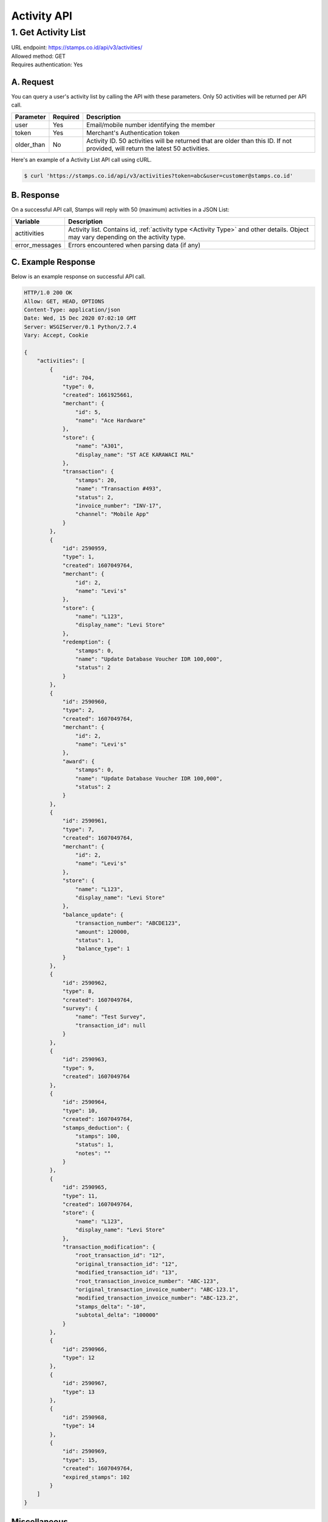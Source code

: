 ************************************
Activity API
************************************

1. Get Activity List
====================
| URL endpoint: https://stamps.co.id/api/v3/activities/
| Allowed method: GET
| Requires authentication: Yes


A. Request
----------

You can query a user's activity list by calling the API with these parameters. Only 50 activities will be returned per API call.

=================== =========== =======================
Parameter           Required    Description
=================== =========== =======================
user                Yes         Email/mobile number identifying the member
token               Yes         Merchant's Authentication token
older_than          No          Activity ID. 50 activities will be returned that are older than this ID. If not provided, will return the latest 50 activities.
=================== =========== =======================

Here's an example of a Activity List API call using cURL.

.. code-block :: bash

    $ curl 'https://stamps.co.id/api/v3/activities?token=abc&user=customer@stamps.co.id'

B. Response
-----------

On a successful API call, Stamps will reply with 50 (maximum) activities in a JSON List:

=================== ==================
Variable            Description
=================== ==================
actitivities        Activity list.
                    Contains id, :ref:`activity type <Activity Type>` and other details.
                    Object may vary depending on the activity type.
error_messages      Errors encountered when parsing data (if any)
=================== ==================

C. Example Response
-------------------

Below is an example response on successful API call.

.. code-block:: javascript

    HTTP/1.0 200 OK
    Allow: GET, HEAD, OPTIONS
    Content-Type: application/json
    Date: Wed, 15 Dec 2020 07:02:10 GMT
    Server: WSGIServer/0.1 Python/2.7.4
    Vary: Accept, Cookie

    {
        "activities": [
            {
                "id": 704,
                "type": 0,
                "created": 1661925661,
                "merchant": {
                    "id": 5,
                    "name": "Ace Hardware"
                },
                "store": {
                    "name": "A301",
                    "display_name": "ST ACE KARAWACI MAL"
                },
                "transaction": {
                    "stamps": 20,
                    "name": "Transaction #493",
                    "status": 2,
                    "invoice_number": "INV-17",
                    "channel": "Mobile App"
                }
            },
            {
                "id": 2590959,
                "type": 1,
                "created": 1607049764,
                "merchant": {
                    "id": 2,
                    "name": "Levi's"
                },
                "store": {
                    "name": "L123",
                    "display_name": "Levi Store"
                },
                "redemption": {
                    "stamps": 0,
                    "name": "Update Database Voucher IDR 100,000",
                    "status": 2
                }
            },
            {
                "id": 2590960,
                "type": 2,
                "created": 1607049764,
                "merchant": {
                    "id": 2,
                    "name": "Levi's"
                },
                "award": {
                    "stamps": 0,
                    "name": "Update Database Voucher IDR 100,000",
                    "status": 2
                }
            },
            {
                "id": 2590961,
                "type": 7,
                "created": 1607049764,
                "merchant": {
                    "id": 2,
                    "name": "Levi's"
                },
                "store": {
                    "name": "L123",
                    "display_name": "Levi Store"
                },
                "balance_update": {
                    "transaction_number": "ABCDE123",
                    "amount": 120000,
                    "status": 1,
                    "balance_type": 1
                }
            },
            {
                "id": 2590962,
                "type": 8,
                "created": 1607049764,
                "survey": {
                    "name": "Test Survey",
                    "transaction_id": null
                }
            },
            {
                "id": 2590963,
                "type": 9,
                "created": 1607049764
            },
            {
                "id": 2590964,
                "type": 10,
                "created": 1607049764,
                "stamps_deduction": {
                    "stamps": 100,
                    "status": 1,
                    "notes": ""
                }
            },
            {
                "id": 2590965,
                "type": 11,
                "created": 1607049764,
                "store": {
                    "name": "L123",
                    "display_name": "Levi Store"
                },
                "transaction_modification": {
                    "root_transaction_id": "12",
                    "original_transaction_id": "12",
                    "modified_transaction_id": "13",
                    "root_transaction_invoice_number": "ABC-123",
                    "original_transaction_invoice_number": "ABC-123.1",
                    "modified_transaction_invoice_number": "ABC-123.2",
                    "stamps_delta": "-10",
                    "subtotal_delta": "100000"
                }
            },
            {
                "id": 2590966,
                "type": 12
            },
            {
                "id": 2590967,
                "type": 13
            },
            {
                "id": 2590968,
                "type": 14
            },
            {
                "id": 2590969,
                "type": 15,
                "created": 1607049764,
                "expired_stamps": 102
            }
        ]
    }


Miscellaneous
------------------------------

Activity Type
^^^^^^^^^^^^^^^^^^^^^
=================== ===========
Code                Description
=================== ===========
0                   Transaction
1                   Redemption
2                   Awarded Stamps
7                   Change Balance
8                   Survey Submission
9                   Completed Registration
10                  Deduct Stamps
11                  Return transaction
12                  Membership Level Override
13                  Merged with Legacy Member
14                  Legacy Member Activated
15                  Stamps Expired
=================== ===========


Status
^^^^^^^^^^
=================== ===========
Code                Description
=================== ===========
1                   Created
2                   Canceled
3                   Open
=================== ===========

